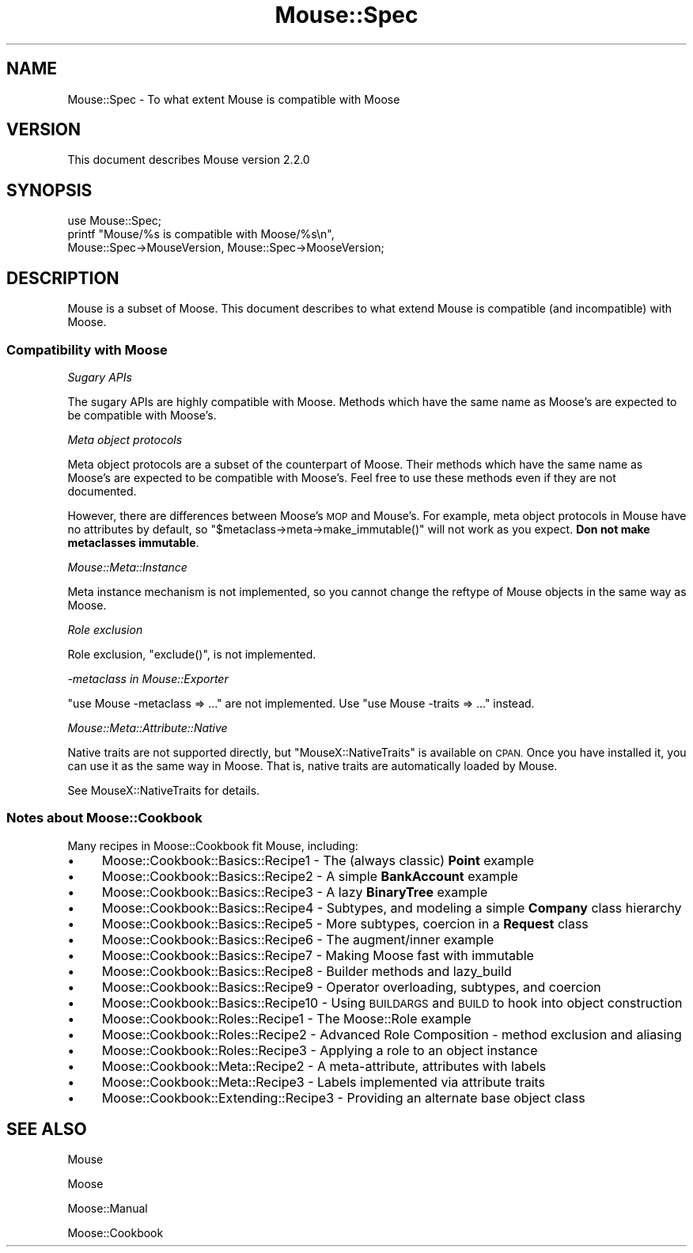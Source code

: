 .\" Automatically generated by Pod::Man 2.28 (Pod::Simple 3.28)
.\"
.\" Standard preamble:
.\" ========================================================================
.de Sp \" Vertical space (when we can't use .PP)
.if t .sp .5v
.if n .sp
..
.de Vb \" Begin verbatim text
.ft CW
.nf
.ne \\$1
..
.de Ve \" End verbatim text
.ft R
.fi
..
.\" Set up some character translations and predefined strings.  \*(-- will
.\" give an unbreakable dash, \*(PI will give pi, \*(L" will give a left
.\" double quote, and \*(R" will give a right double quote.  \*(C+ will
.\" give a nicer C++.  Capital omega is used to do unbreakable dashes and
.\" therefore won't be available.  \*(C` and \*(C' expand to `' in nroff,
.\" nothing in troff, for use with C<>.
.tr \(*W-
.ds C+ C\v'-.1v'\h'-1p'\s-2+\h'-1p'+\s0\v'.1v'\h'-1p'
.ie n \{\
.    ds -- \(*W-
.    ds PI pi
.    if (\n(.H=4u)&(1m=24u) .ds -- \(*W\h'-12u'\(*W\h'-12u'-\" diablo 10 pitch
.    if (\n(.H=4u)&(1m=20u) .ds -- \(*W\h'-12u'\(*W\h'-8u'-\"  diablo 12 pitch
.    ds L" ""
.    ds R" ""
.    ds C` ""
.    ds C' ""
'br\}
.el\{\
.    ds -- \|\(em\|
.    ds PI \(*p
.    ds L" ``
.    ds R" ''
.    ds C`
.    ds C'
'br\}
.\"
.\" Escape single quotes in literal strings from groff's Unicode transform.
.ie \n(.g .ds Aq \(aq
.el       .ds Aq '
.\"
.\" If the F register is turned on, we'll generate index entries on stderr for
.\" titles (.TH), headers (.SH), subsections (.SS), items (.Ip), and index
.\" entries marked with X<> in POD.  Of course, you'll have to process the
.\" output yourself in some meaningful fashion.
.\"
.\" Avoid warning from groff about undefined register 'F'.
.de IX
..
.nr rF 0
.if \n(.g .if rF .nr rF 1
.if (\n(rF:(\n(.g==0)) \{
.    if \nF \{
.        de IX
.        tm Index:\\$1\t\\n%\t"\\$2"
..
.        if !\nF==2 \{
.            nr % 0
.            nr F 2
.        \}
.    \}
.\}
.rr rF
.\"
.\" Accent mark definitions (@(#)ms.acc 1.5 88/02/08 SMI; from UCB 4.2).
.\" Fear.  Run.  Save yourself.  No user-serviceable parts.
.    \" fudge factors for nroff and troff
.if n \{\
.    ds #H 0
.    ds #V .8m
.    ds #F .3m
.    ds #[ \f1
.    ds #] \fP
.\}
.if t \{\
.    ds #H ((1u-(\\\\n(.fu%2u))*.13m)
.    ds #V .6m
.    ds #F 0
.    ds #[ \&
.    ds #] \&
.\}
.    \" simple accents for nroff and troff
.if n \{\
.    ds ' \&
.    ds ` \&
.    ds ^ \&
.    ds , \&
.    ds ~ ~
.    ds /
.\}
.if t \{\
.    ds ' \\k:\h'-(\\n(.wu*8/10-\*(#H)'\'\h"|\\n:u"
.    ds ` \\k:\h'-(\\n(.wu*8/10-\*(#H)'\`\h'|\\n:u'
.    ds ^ \\k:\h'-(\\n(.wu*10/11-\*(#H)'^\h'|\\n:u'
.    ds , \\k:\h'-(\\n(.wu*8/10)',\h'|\\n:u'
.    ds ~ \\k:\h'-(\\n(.wu-\*(#H-.1m)'~\h'|\\n:u'
.    ds / \\k:\h'-(\\n(.wu*8/10-\*(#H)'\z\(sl\h'|\\n:u'
.\}
.    \" troff and (daisy-wheel) nroff accents
.ds : \\k:\h'-(\\n(.wu*8/10-\*(#H+.1m+\*(#F)'\v'-\*(#V'\z.\h'.2m+\*(#F'.\h'|\\n:u'\v'\*(#V'
.ds 8 \h'\*(#H'\(*b\h'-\*(#H'
.ds o \\k:\h'-(\\n(.wu+\w'\(de'u-\*(#H)/2u'\v'-.3n'\*(#[\z\(de\v'.3n'\h'|\\n:u'\*(#]
.ds d- \h'\*(#H'\(pd\h'-\w'~'u'\v'-.25m'\f2\(hy\fP\v'.25m'\h'-\*(#H'
.ds D- D\\k:\h'-\w'D'u'\v'-.11m'\z\(hy\v'.11m'\h'|\\n:u'
.ds th \*(#[\v'.3m'\s+1I\s-1\v'-.3m'\h'-(\w'I'u*2/3)'\s-1o\s+1\*(#]
.ds Th \*(#[\s+2I\s-2\h'-\w'I'u*3/5'\v'-.3m'o\v'.3m'\*(#]
.ds ae a\h'-(\w'a'u*4/10)'e
.ds Ae A\h'-(\w'A'u*4/10)'E
.    \" corrections for vroff
.if v .ds ~ \\k:\h'-(\\n(.wu*9/10-\*(#H)'\s-2\u~\d\s+2\h'|\\n:u'
.if v .ds ^ \\k:\h'-(\\n(.wu*10/11-\*(#H)'\v'-.4m'^\v'.4m'\h'|\\n:u'
.    \" for low resolution devices (crt and lpr)
.if \n(.H>23 .if \n(.V>19 \
\{\
.    ds : e
.    ds 8 ss
.    ds o a
.    ds d- d\h'-1'\(ga
.    ds D- D\h'-1'\(hy
.    ds th \o'bp'
.    ds Th \o'LP'
.    ds ae ae
.    ds Ae AE
.\}
.rm #[ #] #H #V #F C
.\" ========================================================================
.\"
.IX Title "Mouse::Spec 3"
.TH Mouse::Spec 3 "2014-04-10" "perl v5.18.2" "User Contributed Perl Documentation"
.\" For nroff, turn off justification.  Always turn off hyphenation; it makes
.\" way too many mistakes in technical documents.
.if n .ad l
.nh
.SH "NAME"
Mouse::Spec \- To what extent Mouse is compatible with Moose
.SH "VERSION"
.IX Header "VERSION"
This document describes Mouse version 2.2.0
.SH "SYNOPSIS"
.IX Header "SYNOPSIS"
.Vb 1
\&    use Mouse::Spec;
\&
\&    printf "Mouse/%s is compatible with Moose/%s\en",
\&        Mouse::Spec\->MouseVersion, Mouse::Spec\->MooseVersion;
.Ve
.SH "DESCRIPTION"
.IX Header "DESCRIPTION"
Mouse is a subset of Moose. This document describes to what extend Mouse is
compatible (and incompatible) with Moose.
.SS "Compatibility with Moose"
.IX Subsection "Compatibility with Moose"
\fISugary APIs\fR
.IX Subsection "Sugary APIs"
.PP
The sugary APIs are highly compatible with Moose. Methods which have the
same name as Moose's are expected to be compatible with Moose's.
.PP
\fIMeta object protocols\fR
.IX Subsection "Meta object protocols"
.PP
Meta object protocols are a subset of the counterpart of Moose.
Their methods which have the same name as Moose's are expected to be
compatible with Moose's. Feel free to use these methods even if they
are not documented.
.PP
However, there are differences between Moose's \s-1MOP\s0 and Mouse's.
For example, meta object protocols in Mouse have no attributes by default,
so \f(CW\*(C`$metaclass\->meta\->make_immutable()\*(C'\fR will not work as you expect.
\&\fBDon not make metaclasses immutable\fR.
.PP
\fIMouse::Meta::Instance\fR
.IX Subsection "Mouse::Meta::Instance"
.PP
Meta instance mechanism is not implemented, so you cannot change the reftype
of Mouse objects in the same way as Moose.
.PP
\fIRole exclusion\fR
.IX Subsection "Role exclusion"
.PP
Role exclusion, \f(CW\*(C`exclude()\*(C'\fR, is not implemented.
.PP
\fI\-metaclass in Mouse::Exporter\fR
.IX Subsection "-metaclass in Mouse::Exporter"
.PP
\&\f(CW\*(C`use Mouse \-metaclass => ...\*(C'\fR are not implemented.
Use \f(CW\*(C`use Mouse \-traits => ...\*(C'\fR instead.
.PP
\fIMouse::Meta::Attribute::Native\fR
.IX Subsection "Mouse::Meta::Attribute::Native"
.PP
Native traits are not supported directly, but \f(CW\*(C`MouseX::NativeTraits\*(C'\fR is
available on \s-1CPAN.\s0 Once you have installed it, you can use it as the same way
in Moose. That is, native traits are automatically loaded by Mouse.
.PP
See MouseX::NativeTraits for details.
.SS "Notes about Moose::Cookbook"
.IX Subsection "Notes about Moose::Cookbook"
Many recipes in Moose::Cookbook fit Mouse, including:
.IP "\(bu" 4
Moose::Cookbook::Basics::Recipe1 \- The (always classic) \fBPoint\fR example
.IP "\(bu" 4
Moose::Cookbook::Basics::Recipe2 \- A simple \fBBankAccount\fR example
.IP "\(bu" 4
Moose::Cookbook::Basics::Recipe3 \- A lazy \fBBinaryTree\fR example
.IP "\(bu" 4
Moose::Cookbook::Basics::Recipe4 \- Subtypes, and modeling a simple \fBCompany\fR class hierarchy
.IP "\(bu" 4
Moose::Cookbook::Basics::Recipe5 \- More subtypes, coercion in a \fBRequest\fR class
.IP "\(bu" 4
Moose::Cookbook::Basics::Recipe6 \- The augment/inner example
.IP "\(bu" 4
Moose::Cookbook::Basics::Recipe7 \- Making Moose fast with immutable
.IP "\(bu" 4
Moose::Cookbook::Basics::Recipe8 \- Builder methods and lazy_build
.IP "\(bu" 4
Moose::Cookbook::Basics::Recipe9 \- Operator overloading, subtypes, and coercion
.IP "\(bu" 4
Moose::Cookbook::Basics::Recipe10 \- Using \s-1BUILDARGS\s0 and \s-1BUILD\s0 to hook into object construction
.IP "\(bu" 4
Moose::Cookbook::Roles::Recipe1 \- The Moose::Role example
.IP "\(bu" 4
Moose::Cookbook::Roles::Recipe2 \- Advanced Role Composition \- method exclusion and aliasing
.IP "\(bu" 4
Moose::Cookbook::Roles::Recipe3 \- Applying a role to an object instance
.IP "\(bu" 4
Moose::Cookbook::Meta::Recipe2 \- A meta-attribute, attributes with labels
.IP "\(bu" 4
Moose::Cookbook::Meta::Recipe3 \- Labels implemented via attribute traits
.IP "\(bu" 4
Moose::Cookbook::Extending::Recipe3 \- Providing an alternate base object class
.SH "SEE ALSO"
.IX Header "SEE ALSO"
Mouse
.PP
Moose
.PP
Moose::Manual
.PP
Moose::Cookbook
